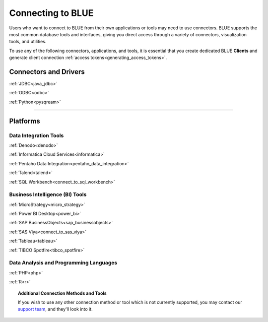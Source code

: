 .. _connecting_to_blue:

==================
Connecting to BLUE
==================

Users who want to connect to BLUE from their own applications or tools may need to use connectors. BLUE supports the most common database tools and interfaces, giving you direct access through a variety of connectors, visualization tools, and utilities. 

To use any of the following connectors, applications, and tools, it is essential that you create dedicated BLUE **Clients** and generate client connection :ref:`access tokens<generating_access_tokens>`.

Connectors and Drivers
----------------------

:ref:`JDBC<java_jdbc>`

:ref:`ODBC<odbc>`

:ref:`Python<pysqream>`

------------------

Platforms
---------

Data Integration Tools
^^^^^^^^^^^^^^^^^^^^^^

:ref:`Denodo<denodo>`

:ref:`Informatica Cloud Services<informatica>`

:ref:`Pentaho Data Integration<pentaho_data_integration>`

:ref:`Talend<talend>`

:ref:`SQL Workbench<connect_to_sql_workbench>`

Business Intelligence (BI) Tools
^^^^^^^^^^^^^^^^^^^^^^^^^^^^^^^^

:ref:`MicroStrategy<micro_strategy>`

:ref:`Power BI Desktop<power_bi>`

:ref:`SAP BusinessObjects<sap_businessobjects>`

:ref:`SAS Viya<connect_to_sas_viya>`

:ref:`Tableau<tableau>`

:ref:`TIBCO Spotfire<tibco_spotfire>`

Data Analysis and Programming Languages
^^^^^^^^^^^^^^^^^^^^^^^^^^^^^^^^^^^^^^^

:ref:`PHP<php>`

:ref:`R<r>`

.. topic:: Additional Connection Methods and Tools

   If you wish to use any other connection method or tool which is not currently supported, you may contact our `support team <https://sqream.atlassian.net/servicedesk/>`_, and they'll look into it.
